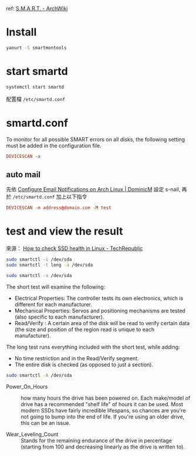 #+BEGIN_COMMENT
.. title: Turn on SMART to monitor HD
.. slug: turn-on-smart
.. date: 2018-07-11 21:40:06 UTC+08:00
.. status:
.. tags: smart, linux
.. category: computer
.. link:
.. description:
.. type: text
#+END_COMMENT
#+OPTIONS: toc:nil ^:{}
#+LANGUAGE: zh-TW

ref: [[https://wiki.archlinux.org/index.php/S.M.A.R.T.][S.M.A.R.T. - ArchWiki]]

* Install

#+BEGIN_SRC sh
yaourt -S smartmontools
#+END_SRC

* start smartd

#+BEGIN_SRC sh
systemctl start smartd
#+END_SRC

配置檔 ~/etc/smartd.conf~

* smartd.conf

To monitor for all possible SMART errors on all disks, the following
setting must be added in the configuration file.

#+BEGIN_SRC conf
DEVICESCAN -a
#+END_SRC

** auto mail

先依 [[https://dominicm.com/configure-email-notifications-on-arch-linux/][Configure Email Notifications on Arch Linux | DominicM]] 設定 s-nail,
再於 ~/etc/smartd.conf~ 加上以下指令

#+BEGIN_SRC conf
DEVICESCAN -m address@domain.com -M test
#+END_SRC


* test and view the result
來源： [[https://www.techrepublic.com/article/how-to-check-ssd-health-in-linux/][How to check SSD health in Linux - TechRepublic]]

#+BEGIN_SRC sh
sudo smartctl -i /dev/sda
sudo smartctl -t long -a /dev/sda
#+END_SRC

#+BEGIN_SRC sh
sudo smartctl -a /dev/sda
#+END_SRC

The short test will examine the following:

- Electrical Properties: The controller tests its own electronics,
  which is different for each manufacturer.
- Mechanical Properties: Servos and positioning mechanisms are tested
  (also specific to each manufacturer).
- Read/Verify : A certain area of the disk will be read to verify
  certain data (the size and position of the region read is unique to
  each manufacturer).

The long test runs everything included with the short test, while adding:

- No time restriction and in the Read/Verify segment.
- The entire disk is checked (as opposed to just a section).

#+BEGIN_SRC sh
sudo smartctl -A /dev/sda
#+END_SRC

- Power_On_Hours :: how many hours the drive has been powered on. Each
                    make/model of drive has a recommended "shelf life"
                    of hours it can be used. Most modern SSDs have
                    fairly incredible lifespans, so chances are you're
                    not going to bump into the end of life. If you're
                    using an older drive, this can be an issue.

- Wear_Leveling_Count :: Stands for the remaining endurance of the
     drive in percentage (starting from 100 and decreasing linearly as
     the drive is written to).
